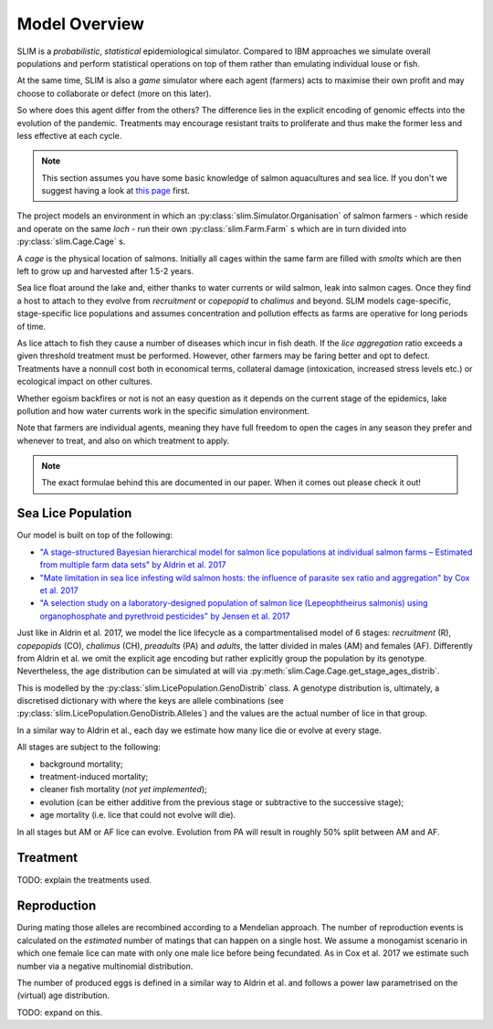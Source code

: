 .. _Model overview:

Model Overview
==============

SLIM is a *probabilistic*, *statistical* epidemiological simulator. Compared to IBM approaches
we simulate overall populations and perform statistical operations on top of them rather than
emulating individual louse or fish.

At the same time, SLIM is also a *game* simulator where each agent (farmers) acts to maximise
their own profit and may choose to collaborate or defect (more on this later).

So where does this agent differ from the others? The difference lies in the explicit encoding
of genomic effects into the evolution of the pandemic. Treatments may encourage resistant
traits to proliferate and thus make the former less and less effective at each cycle.

.. note::
   This section assumes you have some basic knowledge of salmon aquacultures and sea lice. If
   you don't we suggest having a look at `this page <https://www.marine.ie/Home/site-area/areas-activity/aquaculture/sea-lice>`_
   first.

The project models an environment in which an :py:class:`slim.Simulator.Organisation` of salmon farmers - which reside
and operate on the same *loch* - run their own :py:class:`slim.Farm.Farm` s which are in turn divided into
:py:class:`slim.Cage.Cage` s.

A *cage* is the physical location of salmons. Initially all cages within the same farm are filled
with *smolts* which are then left to grow up and harvested after 1.5-2 years.

Sea lice float around the lake and, either thanks to water currents or wild salmon, leak into
salmon cages. Once they find a host to attach to they evolve from *recruitment* or *copepopid* to
*chalimus* and beyond. SLIM models cage-specific, stage-specific lice populations and assumes concentration
and pollution effects as farms are operative for long periods of time.

As lice attach to fish they cause a number of diseases which incur in fish death.
If the *lice aggregation* ratio exceeds a given threshold treatment must be performed. However,
other farmers may be faring better and opt to defect. Treatments have a nonnull cost both
in economical terms, collateral damage (intoxication, increased stress levels etc.) or ecological
impact on other cultures.

Whether egoism backfires or not is not an easy question as it depends on the current stage of the epidemics, lake pollution
and how water currents work in the specific simulation environment.

Note that farmers are individual agents, meaning they have full freedom to open the cages in
any season they prefer and whenever to treat, and also on which treatment to apply.

.. note::
   The exact formulae behind this are documented in our paper. When it comes out please check it out!

Sea Lice Population
*******************

Our model is built on top of the following:

* `"A stage-structured Bayesian hierarchical model for salmon lice populations at individual salmon farms – Estimated from multiple farm data sets" by Aldrin et al. 2017 <https://doi.org/10.1016/j.ecolmodel.2017.05.019>`_
* `"Mate limitation in sea lice infesting wild salmon hosts: the influence of parasite sex ratio and aggregation" by Cox et al. 2017 <https://doi.org/10.1002/ecs2.2040>`_
* `"A selection study on a laboratory-designed population of salmon lice (Lepeophtheirus salmonis) using organophosphate and pyrethroid pesticides" by Jensen et al. 2017 <https://doi.org/10.1371/journal.pone.0178068>`_

Just like in Aldrin et al. 2017, we model the lice lifecycle as a compartmentalised model of 6 stages: *recruitment* (R),
*copepopids* (CO), *chalimus* (CH), *preadults* (PA) and *adults*, the latter divided in males (AM) and females (AF).
Differently from Aldrin et al. we omit the explicit age encoding but rather explicitly group the population
by its genotype. Nevertheless, the age distribution can be simulated at will via
:py:meth:`slim.Cage.Cage.get_stage_ages_distrib`.

This is modelled by the :py:class:`slim.LicePopulation.GenoDistrib` class. A genotype distribution
is, ultimately, a discretised dictionary with where the keys are allele combinations (see
:py:class:`slim.LicePopulation.GenoDistrib.Alleles`) and the values are the actual number of lice in that group.

In a similar way to Aldrin et al., each day we estimate how many lice die or evolve at every stage.

All stages are subject to the following:

* background mortality;
* treatment-induced mortality;
* cleaner fish mortality (*not yet implemented*);
* evolution (can be either additive from the previous stage or subtractive to the successive stage);
* age mortality (i.e. lice that could not evolve will die).

In all stages but AM or AF lice can evolve. Evolution from PA will result in roughly 50% split between AM and AF.

Treatment
*********

TODO: explain the treatments used.

Reproduction
************

During mating those alleles are recombined according to a Mendelian approach. The number of
reproduction events is calculated on the *estimated* number of matings that can happen on a single
host. We assume a monogamist scenario in which one female lice can mate with only one male lice
before being fecundated. As in Cox et al. 2017 we estimate such number via a negative multinomial
distribution.

The number of produced eggs is defined in a similar way to Aldrin et al. and follows a power law
parametrised on the (virtual) age distribution.

TODO: expand on this.
